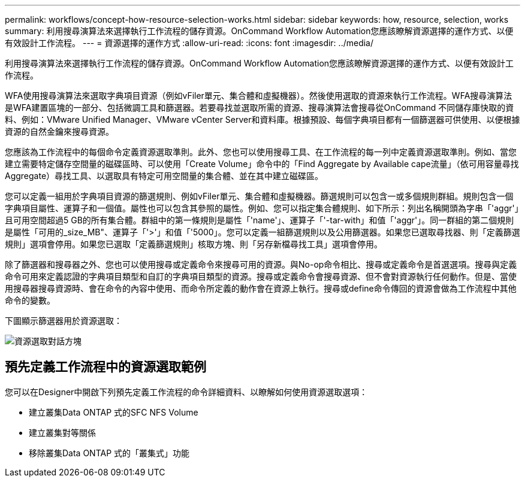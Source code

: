 ---
permalink: workflows/concept-how-resource-selection-works.html 
sidebar: sidebar 
keywords: how, resource, selection, works 
summary: 利用搜尋演算法來選擇執行工作流程的儲存資源。OnCommand Workflow Automation您應該瞭解資源選擇的運作方式、以便有效設計工作流程。 
---
= 資源選擇的運作方式
:allow-uri-read: 
:icons: font
:imagesdir: ../media/


[role="lead"]
利用搜尋演算法來選擇執行工作流程的儲存資源。OnCommand Workflow Automation您應該瞭解資源選擇的運作方式、以便有效設計工作流程。

WFA使用搜尋演算法來選取字典項目資源（例如vFiler單元、集合體和虛擬機器）。然後使用選取的資源來執行工作流程。WFA搜尋演算法是WFA建置區塊的一部分、包括微調工具和篩選器。若要尋找並選取所需的資源、搜尋演算法會搜尋從OnCommand 不同儲存庫快取的資料、例如：VMware Unified Manager、VMware vCenter Server和資料庫。根據預設、每個字典項目都有一個篩選器可供使用、以便根據資源的自然金鑰來搜尋資源。

您應該為工作流程中的每個命令定義資源選取準則。此外、您也可以使用搜尋工具、在工作流程的每一列中定義資源選取準則。例如、當您建立需要特定儲存空間量的磁碟區時、可以使用「Create Volume」命令中的「Find Aggregate by Available cape流量」（依可用容量尋找Aggregate）尋找工具、以選取具有特定可用空間量的集合體、並在其中建立磁碟區。

您可以定義一組用於字典項目資源的篩選規則、例如vFiler單元、集合體和虛擬機器。篩選規則可以包含一或多個規則群組。規則包含一個字典項目屬性、運算子和一個值。屬性也可以包含其參照的屬性。例如、您可以指定集合體規則、如下所示：列出名稱開頭為字串「'aggr'」且可用空間超過5 GB的所有集合體。群組中的第一條規則是屬性「'name'」、運算子「'-tar-with」和值「'aggr'」。同一群組的第二個規則是屬性「可用的_size_MB"、運算子「'>'」和值「'5000」。您可以定義一組篩選規則以及公用篩選器。如果您已選取尋找器、則「定義篩選規則」選項會停用。如果您已選取「定義篩選規則」核取方塊、則「另存新檔尋找工具」選項會停用。

除了篩選器和搜尋器之外、您也可以使用搜尋或定義命令來搜尋可用的資源。與No-op命令相比、搜尋或定義命令是首選選項。搜尋與定義命令可用來定義認證的字典項目類型和自訂的字典項目類型的資源。搜尋或定義命令會搜尋資源、但不會對資源執行任何動作。但是、當使用搜尋器搜尋資源時、會在命令的內容中使用、而命令所定義的動作會在資源上執行。搜尋或define命令傳回的資源會做為工作流程中其他命令的變數。

下圖顯示篩選器用於資源選取：

image::../media/resource_selection_dialog_box.gif[資源選取對話方塊]



== 預先定義工作流程中的資源選取範例

您可以在Designer中開啟下列預先定義工作流程的命令詳細資料、以瞭解如何使用資源選取選項：

* 建立叢集Data ONTAP 式的SFC NFS Volume
* 建立叢集對等關係
* 移除叢集Data ONTAP 式的「叢集式」功能

